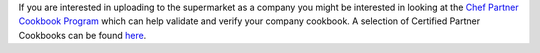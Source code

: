 .. The contents of this file may be included in multiple topics (using the includes directive).
.. The contents of this file should be modified in a way that preserves its ability to appear in multiple topics.


If you are interested in uploading to the supermarket as a company you might be interested
in looking at the `Chef Partner Cookbook Program <https://www.chef.io/partners/cookbooks/>`__
which can help validate and verify your company cookbook. A selection of Certified Partner Cookbooks can
be found `here <https://supermarket.chef.io/cookbooks?utf8=✓&q=&badges%5B%5D=partner&platforms%5B%5D=>`__.
